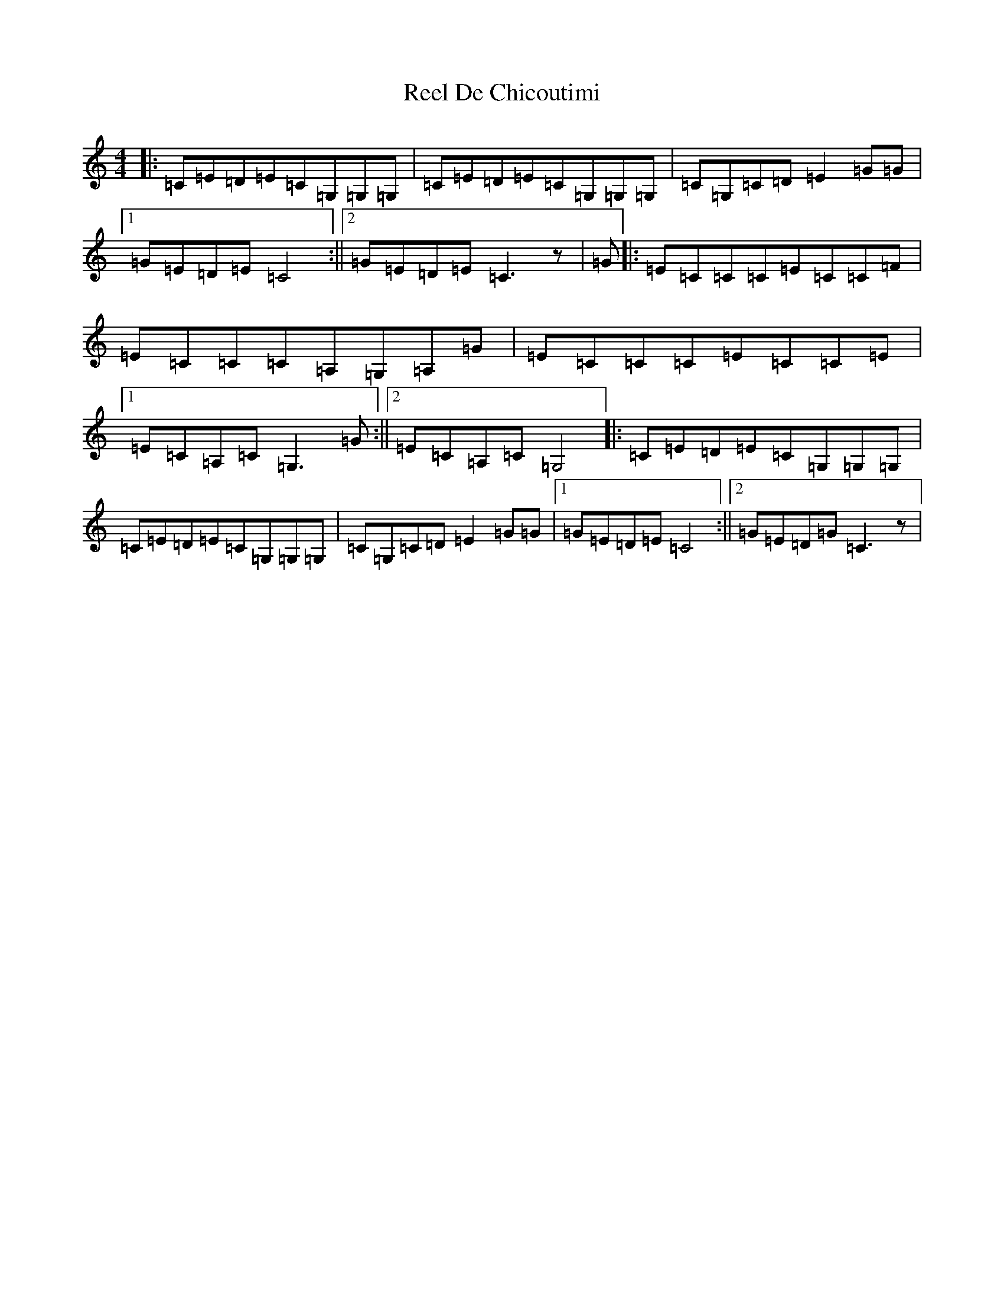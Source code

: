 X: 17914
T: Reel De Chicoutimi
S: https://thesession.org/tunes/5089#setting17407
R: reel
M:4/4
L:1/8
K: C Major
|:=C=E=D=E=C=G,=G,=G,|=C=E=D=E=C=G,=G,=G,|=C=G,=C=D=E2=G=G|1=G=E=D=E=C4:||2=G=E=D=E=C3z|=G|:=E=C=C=C=E=C=C=F|=E=C=C=C=A,=G,=A,=G|=E=C=C=C=E=C=C=E|1=E=C=A,=C=G,3=G:||2=E=C=A,=C=G,4|:=C=E=D=E=C=G,=G,=G,|=C=E=D=E=C=G,=G,=G,|=C=G,=C=D=E2=G=G|1=G=E=D=E=C4:||2=G=E=D=G=C3z|